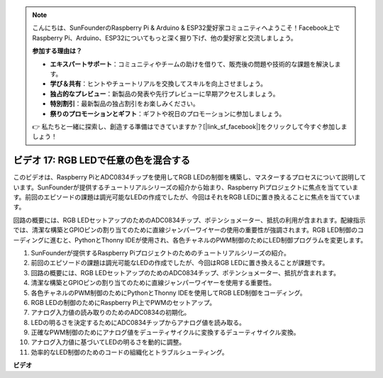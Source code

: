 .. note::

    こんにちは、SunFounderのRaspberry Pi & Arduino & ESP32愛好家コミュニティへようこそ！Facebook上でRaspberry Pi、Arduino、ESP32についてもっと深く掘り下げ、他の愛好家と交流しましょう。

    **参加する理由は？**

    - **エキスパートサポート**：コミュニティやチームの助けを借りて、販売後の問題や技術的な課題を解決します。
    - **学び＆共有**：ヒントやチュートリアルを交換してスキルを向上させましょう。
    - **独占的なプレビュー**：新製品の発表や先行プレビューに早期アクセスしましょう。
    - **特別割引**：最新製品の独占割引をお楽しみください。
    - **祭りのプロモーションとギフト**：ギフトや祝日のプロモーションに参加しましょう。

    👉 私たちと一緒に探索し、創造する準備はできていますか？[|link_sf_facebook|]をクリックして今すぐ参加しましょう！

ビデオ 17: RGB LEDで任意の色を混合する
=======================================================================================

このビデオは、Raspberry PiとADC0834チップを使用してRGB LEDの制御を構築し、マスターするプロセスについて説明しています。SunFounderが提供するチュートリアルシリーズの紹介から始まり、Raspberry Piプロジェクトに焦点を当てています。前回のエピソードの課題は調光可能なLEDの作成でしたが、今回はそれをRGB LEDに置き換えることに焦点を当てています。

回路の概要には、RGB LEDセットアップのためのADC0834チップ、ポテンショメーター、抵抗の利用が含まれます。配線指示では、清潔な構築とGPIOピンの割り当てのために直線ジャンパーワイヤーの使用の重要性が強調されます。RGB LED制御のコーディングに進むと、PythonとThonny IDEが使用され、各色チャネルのPWM制御のためにLED制御プログラムを変更します。

1. SunFounderが提供するRaspberry Piプロジェクトのためのチュートリアルシリーズの紹介。
2. 前回のエピソードの課題は調光可能なLEDの作成でしたが、今回はRGB LEDに置き換えることが課題です。
3. 回路の概要には、RGB LEDセットアップのためのADC0834チップ、ポテンショメーター、抵抗が含まれます。
4. 清潔な構築とGPIOピンの割り当てのために直線ジャンパーワイヤーを使用する重要性。
5. 各色チャネルのPWM制御のためにPythonとThonny IDEを使用してRGB LED制御をコーディング。
6. RGB LEDの制御のためにRaspberry Pi上でPWMのセットアップ。
7. アナログ入力値の読み取りのためのADC0834の初期化。
8. LEDの明るさを決定するためにADC0834チップからアナログ値を読み取る。
9. 正確なPWM制御のためにアナログ値をデューティサイクルに変換するデューティサイクル変換。
10. アナログ入力値に基づいてLEDの明るさを動的に調整。
11. 効率的なLED制御のためのコードの組織化とトラブルシューティング。

**ビデオ**

.. raw:: html

    <iframe width="700" height="500" src="https://www.youtube.com/embed/7_XH4MbDPZ0?si=5UWA3VU-Z3mF5xu_" title="YouTube video player" frameborder="0" allow="accelerometer; autoplay; clipboard-write; encrypted-media; gyroscope; picture-in-picture; web-share" allowfullscreen></iframe>
